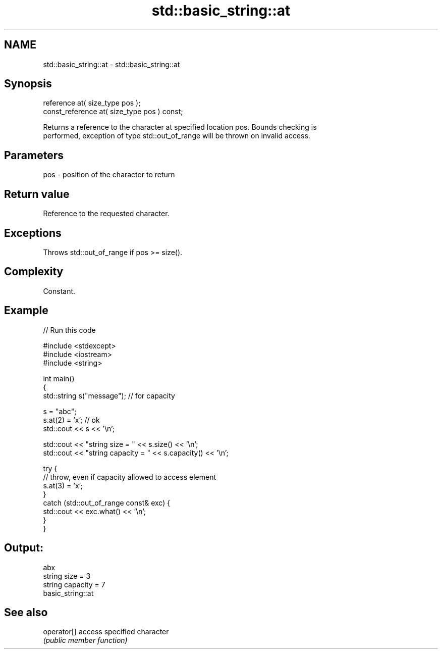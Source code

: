 .TH std::basic_string::at 3 "2018.03.28" "http://cppreference.com" "C++ Standard Libary"
.SH NAME
std::basic_string::at \- std::basic_string::at

.SH Synopsis
   reference at( size_type pos );
   const_reference at( size_type pos ) const;

   Returns a reference to the character at specified location pos. Bounds checking is
   performed, exception of type std::out_of_range will be thrown on invalid access.

.SH Parameters

   pos - position of the character to return

.SH Return value

   Reference to the requested character.

.SH Exceptions

   Throws std::out_of_range if pos >= size().

.SH Complexity

   Constant.

.SH Example

   
// Run this code

 #include <stdexcept>
 #include <iostream>
 #include <string>

 int main()
 {
     std::string s("message"); // for capacity

     s = "abc";
     s.at(2) = 'x'; // ok
     std::cout << s << '\\n';

     std::cout << "string size = " << s.size() << '\\n';
     std::cout << "string capacity = " << s.capacity() << '\\n';

     try {
         // throw, even if capacity allowed to access element
         s.at(3) = 'x';
     }
     catch (std::out_of_range const& exc) {
         std::cout << exc.what() << '\\n';
     }
 }

.SH Output:

 abx
 string size = 3
 string capacity = 7
 basic_string::at

.SH See also

   operator[] access specified character
              \fI(public member function)\fP
